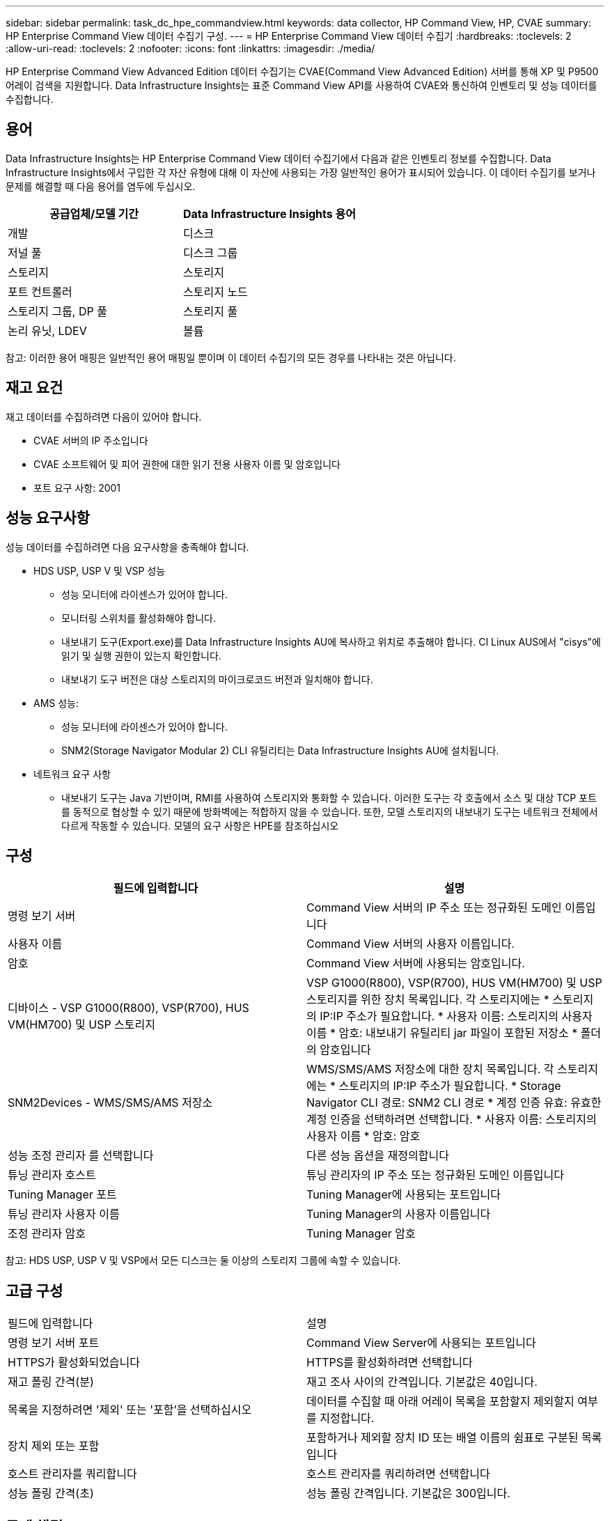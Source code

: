 ---
sidebar: sidebar 
permalink: task_dc_hpe_commandview.html 
keywords: data collector, HP Command View, HP, CVAE 
summary: HP Enterprise Command View 데이터 수집기 구성. 
---
= HP Enterprise Command View 데이터 수집기
:hardbreaks:
:toclevels: 2
:allow-uri-read: 
:toclevels: 2
:nofooter: 
:icons: font
:linkattrs: 
:imagesdir: ./media/


[role="lead"]
HP Enterprise Command View Advanced Edition 데이터 수집기는 CVAE(Command View Advanced Edition) 서버를 통해 XP 및 P9500 어레이 검색을 지원합니다. Data Infrastructure Insights는 표준 Command View API를 사용하여 CVAE와 통신하여 인벤토리 및 성능 데이터를 수집합니다.



== 용어

Data Infrastructure Insights는 HP Enterprise Command View 데이터 수집기에서 다음과 같은 인벤토리 정보를 수집합니다. Data Infrastructure Insights에서 구입한 각 자산 유형에 대해 이 자산에 사용되는 가장 일반적인 용어가 표시되어 있습니다. 이 데이터 수집기를 보거나 문제를 해결할 때 다음 용어를 염두에 두십시오.

[cols="2*"]
|===
| 공급업체/모델 기간 | Data Infrastructure Insights 용어 


| 개발 | 디스크 


| 저널 풀 | 디스크 그룹 


| 스토리지 | 스토리지 


| 포트 컨트롤러 | 스토리지 노드 


| 스토리지 그룹, DP 풀 | 스토리지 풀 


| 논리 유닛, LDEV | 볼륨 
|===
참고: 이러한 용어 매핑은 일반적인 용어 매핑일 뿐이며 이 데이터 수집기의 모든 경우를 나타내는 것은 아닙니다.



== 재고 요건

재고 데이터를 수집하려면 다음이 있어야 합니다.

* CVAE 서버의 IP 주소입니다
* CVAE 소프트웨어 및 피어 권한에 대한 읽기 전용 사용자 이름 및 암호입니다
* 포트 요구 사항: 2001




== 성능 요구사항

성능 데이터를 수집하려면 다음 요구사항을 충족해야 합니다.

* HDS USP, USP V 및 VSP 성능
+
** 성능 모니터에 라이센스가 있어야 합니다.
** 모니터링 스위치를 활성화해야 합니다.
** 내보내기 도구(Export.exe)를 Data Infrastructure Insights AU에 복사하고 위치로 추출해야 합니다. CI Linux AUS에서 "cisys"에 읽기 및 실행 권한이 있는지 확인합니다.
** 내보내기 도구 버전은 대상 스토리지의 마이크로코드 버전과 일치해야 합니다.


* AMS 성능:
+
** 성능 모니터에 라이센스가 있어야 합니다.
** SNM2(Storage Navigator Modular 2) CLI 유틸리티는 Data Infrastructure Insights AU에 설치됩니다.


* 네트워크 요구 사항
+
** 내보내기 도구는 Java 기반이며, RMI를 사용하여 스토리지와 통화할 수 있습니다. 이러한 도구는 각 호출에서 소스 및 대상 TCP 포트를 동적으로 협상할 수 있기 때문에 방화벽에는 적합하지 않을 수 있습니다. 또한, 모델 스토리지의 내보내기 도구는 네트워크 전체에서 다르게 작동할 수 있습니다. 모델의 요구 사항은 HPE를 참조하십시오






== 구성

[cols="2*"]
|===
| 필드에 입력합니다 | 설명 


| 명령 보기 서버 | Command View 서버의 IP 주소 또는 정규화된 도메인 이름입니다 


| 사용자 이름 | Command View 서버의 사용자 이름입니다. 


| 암호 | Command View 서버에 사용되는 암호입니다. 


| 디바이스 - VSP G1000(R800), VSP(R700), HUS VM(HM700) 및 USP 스토리지 | VSP G1000(R800), VSP(R700), HUS VM(HM700) 및 USP 스토리지를 위한 장치 목록입니다. 각 스토리지에는 * 스토리지의 IP:IP 주소가 필요합니다. * 사용자 이름: 스토리지의 사용자 이름 * 암호: 내보내기 유틸리티 jar 파일이 포함된 저장소 * 폴더의 암호입니다 


| SNM2Devices - WMS/SMS/AMS 저장소 | WMS/SMS/AMS 저장소에 대한 장치 목록입니다. 각 스토리지에는 * 스토리지의 IP:IP 주소가 필요합니다. * Storage Navigator CLI 경로: SNM2 CLI 경로 * 계정 인증 유효: 유효한 계정 인증을 선택하려면 선택합니다. * 사용자 이름: 스토리지의 사용자 이름 * 암호: 암호 


| 성능 조정 관리자 를 선택합니다 | 다른 성능 옵션을 재정의합니다 


| 튜닝 관리자 호스트 | 튜닝 관리자의 IP 주소 또는 정규화된 도메인 이름입니다 


| Tuning Manager 포트 | Tuning Manager에 사용되는 포트입니다 


| 튜닝 관리자 사용자 이름 | Tuning Manager의 사용자 이름입니다 


| 조정 관리자 암호 | Tuning Manager 암호 
|===
참고: HDS USP, USP V 및 VSP에서 모든 디스크는 둘 이상의 스토리지 그룹에 속할 수 있습니다.



== 고급 구성

|===


| 필드에 입력합니다 | 설명 


| 명령 보기 서버 포트 | Command View Server에 사용되는 포트입니다 


| HTTPS가 활성화되었습니다 | HTTPS를 활성화하려면 선택합니다 


| 재고 폴링 간격(분) | 재고 조사 사이의 간격입니다. 기본값은 40입니다. 


| 목록을 지정하려면 '제외' 또는 '포함'을 선택하십시오 | 데이터를 수집할 때 아래 어레이 목록을 포함할지 제외할지 여부를 지정합니다. 


| 장치 제외 또는 포함 | 포함하거나 제외할 장치 ID 또는 배열 이름의 쉼표로 구분된 목록입니다 


| 호스트 관리자를 쿼리합니다 | 호스트 관리자를 쿼리하려면 선택합니다 


| 성능 폴링 간격(초) | 성능 폴링 간격입니다. 기본값은 300입니다. 
|===


== 문제 해결

이 데이터 수집기에서 문제가 발생할 경우 다음과 같은 방법을 시도해 보십시오.



=== 인벤토리

[cols="2*"]
|===
| 문제: | 다음을 시도해 보십시오. 


| 오류: 사용자에게 충분한 권한이 없습니다 | 더 많은 권한이 있는 다른 사용자 계정을 사용하거나 데이터 수집기에 구성된 사용자 계정의 권한을 늘리십시오 


| 오류: 저장소 목록이 비어 있습니다. 장치가 구성되지 않았거나 사용자에게 충분한 권한이 없습니다 | * 장치가 구성되었는지 확인하려면 DeviceManager를 사용합니다. * 더 많은 권한이 있는 다른 사용자 계정을 사용하거나 사용자 계정의 권한을 늘리십시오 


| 오류: HDS 스토리지 어레이가 며칠 동안 새로 고쳐지지 않았습니다 | HP CommandView AE에서 이 어레이가 새로 고쳐지지 않는 이유를 조사합니다. 
|===


=== 성능

[cols="2*"]
|===
| 문제: | 다음을 시도해 보십시오. 


| 오류: * 내보내기 유틸리티 실행 중 오류 * 외부 명령 실행 중 오류 | * 데이터 인프라 인사이트 획득 장치에 내보내기 유틸리티가 설치되어 있는지 확인 * 데이터 수집기 구성에서 내보내기 유틸리티 위치가 올바른지 확인 * 데이터 수집기 구성에서 USP/R600 어레이의 IP가 올바른지 확인 * 데이터 수집기 구성에서 사용자 이름 및 암호가 올바른지 확인 * 구성 된 마이크로 어레이 코드와 호환되는지 확인 후 CMD 스토리지 디렉토리 내보내기 를 사용하여 구성 runWin.bat 


| 오류: 대상 IP에 대한 내보내기 도구 로그인에 실패했습니다 | * 사용자 이름/암호가 올바른지 확인 * 이 HDS 데이터 수집기에 대한 사용자 ID 생성 * 이 어레이를 획득하도록 구성된 다른 데이터 수집기가 없는지 확인합니다 


| 오류: Export tools logged "Unable to get time range for monitoring". | * 스토리지에서 성능 모니터링이 활성화되었는지 확인합니다. * Data Infrastructure Insights 외부에서 내보내기 도구를 호출하여 문제가 Data Infrastructure Insights 외부에 있는지 확인하십시오. 


| 오류: * 구성 오류: 스토리지 어레이가 내보내기 유틸리티에서 지원되지 않음 * 구성 오류: 스토리지 어레이가 Storage Navigator Modular CLI에서 지원되지 않습니다 | * 지원되는 스토리지 어레이만 구성합니다. * "장치 목록 필터"를 사용하여 지원되지 않는 스토리지 배열을 제외합니다. 


| 오류: * 외부 명령 실행 중 오류 * 구성 오류: 스토리지 어레이가 인벤토리에서 보고되지 않음 * 구성 오류: 내보내기 폴더에 jar 파일이 없습니다 | * 내보내기 유틸리티 위치를 확인합니다. * 문제가 되는 스토리지 배열이 Command View 서버에 구성되어 있는지 확인합니다. * 성능 폴링 간격을 60초의 배수로 설정합니다. 


| 오류: * 오류 Storage navigator CLI * auperform 명령 실행 중 오류 * 외부 명령 실행 중 오류 | * Storage Navigator Modular CLI가 데이터 인프라 인사이트 획득 장치에 설치되어 있는지 확인 * Storage Navigator Modular CLI 위치가 데이터 수집기 구성에서 올바른지 확인 * 데이터 수집기 구성에 WMS/SMS/SMS 어레이의 IP가 올바른지 확인 * Storage Navigator Modular CLI 버전이 데이터 수집기의 마이크로 코드 버전과 호환되는지 확인 * 다음과 같이 구성된 스토리지 참조 디렉토리에서 "CMD-exe"를 실행하여 스토리지 구성 해제 명령을 실행하여 스토리지 디렉토리를 여십시오. 


| 오류: 구성 오류: 인벤토리에서 스토리지 배열을 보고하지 않았습니다 | Command View 서버에 해당 스토리지 배열이 구성되어 있는지 확인합니다 


| 오류: * 스토리지가 Storage Navigator에 등록되지 않았습니다. Modular 2 CLI * 어레이가 Storage Navigator에 등록되지 않았습니다. Modular 2 CLI * 구성 오류: 스토리지 어레이가 StorageNavigator Modular CLI에 등록되지 않았습니다 | * 명령 프롬프트를 열고 디렉터리를 구성된 경로로 변경합니다. * "set=STONAVM_HOME=" 명령을 실행합니다. * "autunitref" 명령 실행 * 출력에 배열 세부 정보가 포함되어 있지 않은 경우 명령 출력에 IP * 가 포함된 배열의 세부 정보가 포함되어 있는지 확인하고 Storage Navigator CLI를 사용하여 어레이를 등록합니다. -명령 프롬프트를 열고 디렉터리를 구성된 경로로 변경합니다. -"set=STONAVM_HOME=" 명령을 실행합니다. -"aunitaddauto-ip ${ip}" 명령을 실행합니다. ${ip}을(를) 실제 IP로 바꿉니다 
|===
추가 정보는 에서 찾을 수 있습니다 link:concept_requesting_support.html["지원"] 페이지 또는 에 있습니다 link:reference_data_collector_support_matrix.html["Data Collector 지원 매트릭스"].
